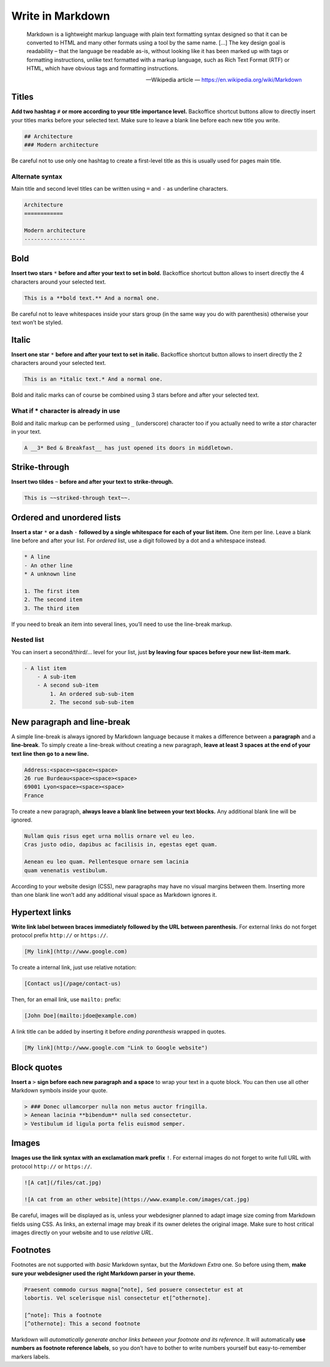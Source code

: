 .. _writing_in_markdown:

Write in Markdown
=================

    Markdown is a lightweight markup language with plain text formatting syntax designed so that it can be converted to HTML and many other formats using a tool by the same name. […] The key design goal is readability – that the language be readable as-is, without looking like it has been marked up with tags or formatting instructions, unlike text formatted with a markup language, such as Rich Text Format (RTF) or HTML, which have obvious tags and formatting instructions.

    -- Wikipedia article — https://en.wikipedia.org/wiki/Markdown

Titles
------

**Add two hashtag** ``#`` **or more according to your title importance level.**
Backoffice shortcut buttons allow to directly insert your titles marks before your selected text. Make sure to leave a blank line before each new title you write.

.. code-block:: md

    ## Architecture
    ### Modern architecture

Be careful not to use only one hashtag to create a first-level title as this
is usually used for pages main title.

Alternate syntax
^^^^^^^^^^^^^^^^

Main title and second level titles can be written using ``=`` and ``-`` as
underline characters.

.. code-block:: md

    Architecture
    ============

    Modern architecture
    -------------------


Bold
----

**Insert two stars** ``*`` **before and after your text to set in bold.**
Backoffice shortcut button allows to insert directly the 4 characters around your selected text.

.. code-block:: md

    This is a **bold text.** And a normal one.

Be careful not to leave whitespaces inside your stars group (in the same
way you do with parenthesis) otherwise your text won’t be styled.

Italic
------

**Insert one star** ``*`` **before and after your text to set in italic.**
Backoffice shortcut button allows to insert directly the 2 characters around your selected text.

.. code-block:: md

    This is an *italic text.* And a normal one.

Bold and italic marks can of course be combined using 3 stars before and after your selected text.

What if * character is already in use
^^^^^^^^^^^^^^^^^^^^^^^^^^^^^^^^^^^^^

Bold and italic markup can be performed using ``_`` (underscore) character
too if you actually need to write a *star* character in your text.

.. code-block:: md

    A __3* Bed & Breakfast__ has just opened its doors in middletown.

Strike-through
--------------

**Insert two tildes** ``~`` **before and after your text to strike-through.**

.. code-block:: md

    This is ~~striked-through text~~.

Ordered and unordered lists
---------------------------

**Insert a star** ``*`` **or a dash** ``-`` **followed by a single whitespace for each of your list item.**
One item per line. Leave a blank line before and after your list. For *ordered* list, use a digit followed by a dot and a whitespace instead.

.. code-block:: md

    * A line
    - An other line
    * A unknown line

    1. The first item
    2. The second item
    3. The third item

If you need to break an item into several lines, you’ll need to use the line-break markup.

Nested list
^^^^^^^^^^^

You can insert a second/third/… level for your list, just **by leaving four spaces before your new list-item mark.**

.. code-block:: md

    - A list item
        - A sub-item
        - A second sub-item
            1. An ordered sub-sub-item
            2. The second sub-sub-item


New paragraph and line-break
----------------------------

A simple line-break is always ignored by Markdown language because it makes a difference between a **paragraph** and a **line-break**.
To simply create a line-break without creating a new paragraph, **leave at least 3 spaces at the end of your text line then go to a new line.**

.. code-block:: md

    Address:<space><space><space>
    26 rue Burdeau<space><space><space>
    69001 Lyon<space><space><space>
    France

To create a new paragraph, **always leave a blank line between your text blocks.** Any additional blank line will be ignored.

.. code-block:: md

    Nullam quis risus eget urna mollis ornare vel eu leo.
    Cras justo odio, dapibus ac facilisis in, egestas eget quam.

    Aenean eu leo quam. Pellentesque ornare sem lacinia
    quam venenatis vestibulum.

According to your website design (CSS), new paragraphs may have no visual margins between them.
Inserting more than one blank line won’t add any additional visual space as Markdown ignores it.

Hypertext links
---------------

**Write link label between braces immediately followed by the URL between parenthesis.** For external links
do not forget protocol prefix ``http://`` or ``https://``.

.. code-block:: md

    [My link](http://www.google.com)

To create a internal link, just use relative notation:

.. code-block:: md

    [Contact us](/page/contact-us)

Then, for an email link, use ``mailto:`` prefix:

.. code-block:: md

    [John Doe](mailto:jdoe@example.com)

A link title can be added by inserting it before *ending parenthesis* wrapped in quotes.

.. code-block:: md

    [My link](http://www.google.com "Link to Google website")

Block quotes
------------

**Insert a** ``>`` **sign before each new paragraph and a space** to wrap your text in a
quote block. You can then use all other Markdown symbols inside your quote.

.. code-block:: md

    > ### Donec ullamcorper nulla non metus auctor fringilla.
    > Aenean lacinia **bibendum** nulla sed consectetur.
    > Vestibulum id ligula porta felis euismod semper.

Images
------

**Images use the link syntax with an exclamation mark prefix** ``!``. For external images
do not forget to write full URL with protocol ``http://`` or ``https://``.

.. code-block:: md

    ![A cat](/files/cat.jpg)

    ![A cat from an other website](https://www.example.com/images/cat.jpg)

Be careful, images will be displayed as is, unless your webdesigner planned to adapt image
size coming from Markdown fields using CSS. As links, an external image may break if its owner
deletes the original image. Make sure to host critical images directly on your website and to use *relative URL*.

Footnotes
---------

Footnotes are not supported with *basic* Markdown syntax, but the *Markdown Extra* one. So before
using them, **make sure your webdesigner used the right Markdown parser in your theme.**

.. code-block:: md

    Praesent commodo cursus magna[^note], Sed posuere consectetur est at
    lobortis. Vel scelerisque nisl consectetur et[^othernote].

    [^note]: This a footnote
    [^othernote]: This a second footnote

Markdown will *automatically generate anchor links between your footnote and its reference*.
It will automatically **use numbers as footnote reference labels**, so you don’t have to bother to write
numbers yourself but easy-to-remember markers labels.

